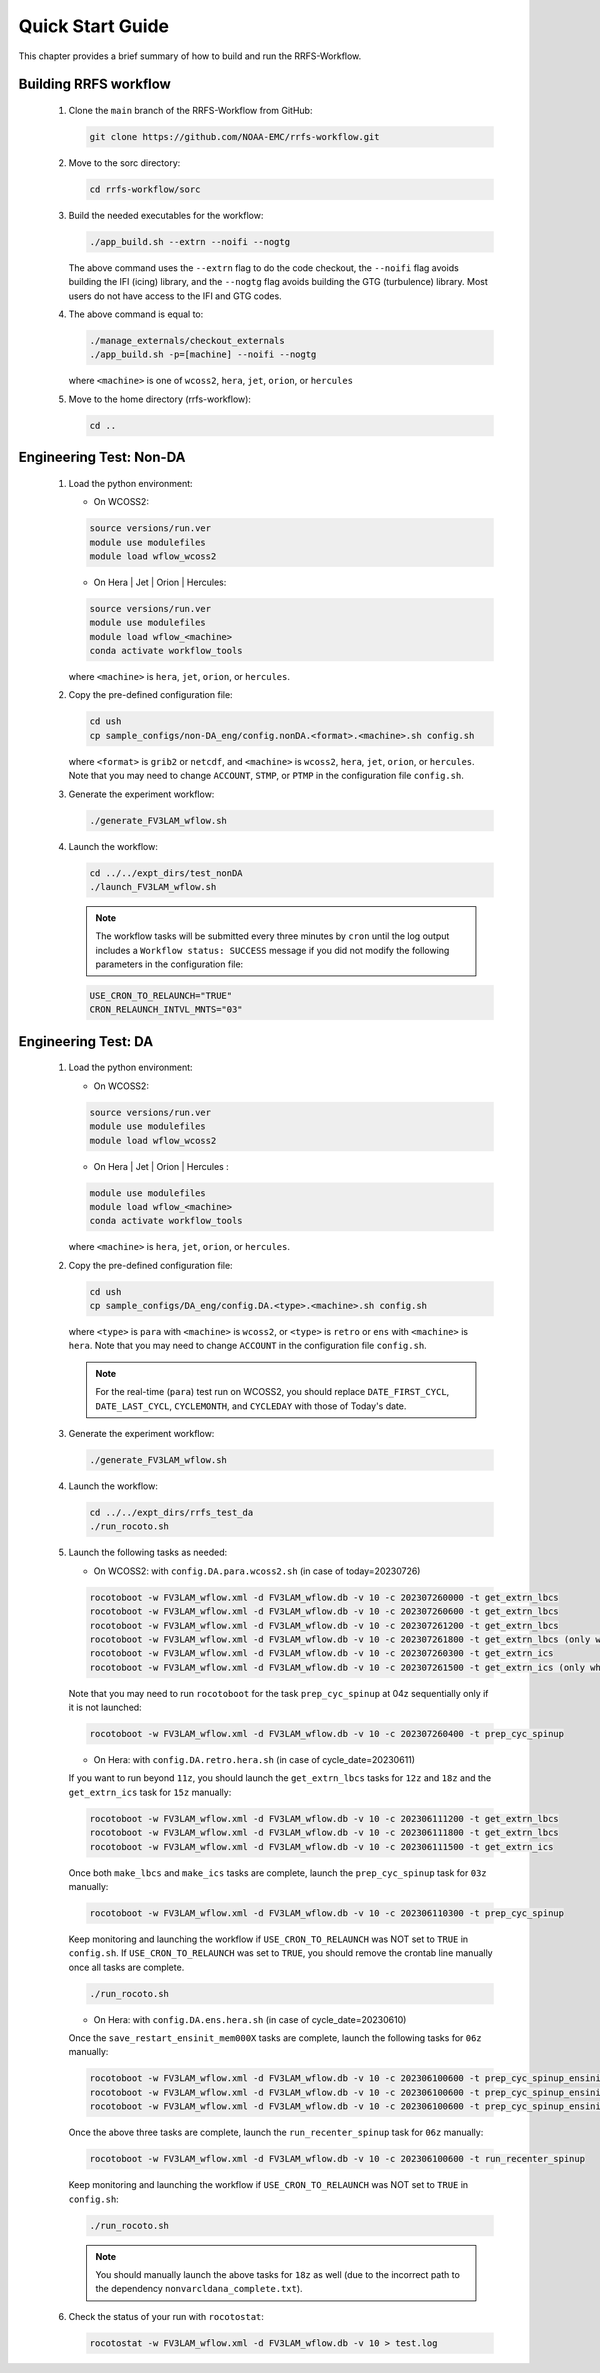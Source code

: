 .. _NCQuickstart:

====================
Quick Start Guide
====================

This chapter provides a brief summary of how to build and run the RRFS-Workflow.


.. _QuickBuildRun:

Building RRFS workflow
===============================================

   #. Clone the ``main`` branch of the RRFS-Workflow from GitHub:

      .. code-block:: console

        git clone https://github.com/NOAA-EMC/rrfs-workflow.git

   #. Move to the sorc directory:

      .. code-block:: console

        cd rrfs-workflow/sorc

   #. Build the needed executables for the workflow: 

      .. code-block:: console

        ./app_build.sh --extrn --noifi --nogtg
      The above command uses the ``--extrn`` flag to do the code checkout, the ``--noifi`` flag avoids   building the IFI (icing) library, and the ``--nogtg`` flag avoids building the GTG (turbulence) library.  Most users do not have access to the IFI and GTG codes.

   #. The above command is equal to:

      .. code-block:: console
            
         ./manage_externals/checkout_externals
         ./app_build.sh -p=[machine] --noifi --nogtg

      where ``<machine>`` is one of ``wcoss2``, ``hera``, ``jet``, ``orion``, or ``hercules``  

   #. Move to the home directory (rrfs-workflow):

      .. code-block:: console

         cd ..

Engineering Test: Non-DA
===============================================

   #. Load the python environment:

      * On WCOSS2:

      .. code-block:: console
         
         source versions/run.ver
         module use modulefiles
         module load wflow_wcoss2

      * On Hera | Jet | Orion | Hercules:

      .. code-block:: console
         
         source versions/run.ver
         module use modulefiles
         module load wflow_<machine>
         conda activate workflow_tools

      where ``<machine>`` is ``hera``, ``jet``, ``orion``, or ``hercules``.

   #. Copy the pre-defined configuration file: 

      .. code-block:: console

         cd ush
         cp sample_configs/non-DA_eng/config.nonDA.<format>.<machine>.sh config.sh
      
      where ``<format>`` is ``grib2`` or ``netcdf``, and ``<machine>`` is ``wcoss2``, ``hera``, ``jet``, ``orion``, or ``hercules``. Note that you may need to change ``ACCOUNT``, ``STMP``, or ``PTMP`` in the configuration file ``config.sh``.

   #. Generate the experiment workflow:

      .. code-block:: console

         ./generate_FV3LAM_wflow.sh

   #. Launch the workflow:

      .. code-block:: console

         cd ../../expt_dirs/test_nonDA
         ./launch_FV3LAM_wflow.sh

      .. note::
         The workflow tasks will be submitted every three minutes by ``cron`` until the log output includes a ``Workflow status: SUCCESS`` message if you did not modify the following parameters in the configuration file:

      .. code-block:: console

         USE_CRON_TO_RELAUNCH="TRUE"
         CRON_RELAUNCH_INTVL_MNTS="03"


Engineering Test: DA
===============================================

   #. Load the python environment:

      * On WCOSS2:

      .. code-block:: console
         
         source versions/run.ver
         module use modulefiles
         module load wflow_wcoss2

      * On Hera | Jet | Orion | Hercules :

      .. code-block:: console
         
         module use modulefiles
         module load wflow_<machine>
         conda activate workflow_tools

      where ``<machine>`` is ``hera``, ``jet``, ``orion``, or ``hercules``. 

   #. Copy the pre-defined configuration file: 

      .. code-block:: console

         cd ush
         cp sample_configs/DA_eng/config.DA.<type>.<machine>.sh config.sh
      
      where ``<type>`` is ``para`` with ``<machine>`` is ``wcoss2``, or ``<type>`` is ``retro`` or ``ens`` with ``<machine>`` is ``hera``. Note that you may need to change ``ACCOUNT`` in the configuration file ``config.sh``.

      .. note::
         For the real-time (``para``) test run on WCOSS2, you should replace ``DATE_FIRST_CYCL``, ``DATE_LAST_CYCL``, ``CYCLEMONTH``, and ``CYCLEDAY`` with those of Today's date.

   #. Generate the experiment workflow:

      .. code-block:: console

         ./generate_FV3LAM_wflow.sh

   #. Launch the workflow:

      .. code-block:: console

         cd ../../expt_dirs/rrfs_test_da
         ./run_rocoto.sh

   #. Launch the following tasks as needed:

      * On WCOSS2: with ``config.DA.para.wcoss2.sh`` (in case of today=20230726)

      .. code-block:: console

         rocotoboot -w FV3LAM_wflow.xml -d FV3LAM_wflow.db -v 10 -c 202307260000 -t get_extrn_lbcs
         rocotoboot -w FV3LAM_wflow.xml -d FV3LAM_wflow.db -v 10 -c 202307260600 -t get_extrn_lbcs
         rocotoboot -w FV3LAM_wflow.xml -d FV3LAM_wflow.db -v 10 -c 202307261200 -t get_extrn_lbcs
         rocotoboot -w FV3LAM_wflow.xml -d FV3LAM_wflow.db -v 10 -c 202307261800 -t get_extrn_lbcs (only when data is available)
         rocotoboot -w FV3LAM_wflow.xml -d FV3LAM_wflow.db -v 10 -c 202307260300 -t get_extrn_ics 
         rocotoboot -w FV3LAM_wflow.xml -d FV3LAM_wflow.db -v 10 -c 202307261500 -t get_extrn_ics (only when data is available)

      Note that you may need to run ``rocotoboot`` for the task ``prep_cyc_spinup`` at 04z sequentially only if it is not launched:

      .. code-block:: console

         rocotoboot -w FV3LAM_wflow.xml -d FV3LAM_wflow.db -v 10 -c 202307260400 -t prep_cyc_spinup

      * On Hera: with ``config.DA.retro.hera.sh`` (in case of cycle_date=20230611)

      If you want to run beyond ``11z``, you should launch the ``get_extrn_lbcs`` tasks for ``12z`` and ``18z`` and the ``get_extrn_ics`` task for ``15z`` manually:

      .. code-block:: console

         rocotoboot -w FV3LAM_wflow.xml -d FV3LAM_wflow.db -v 10 -c 202306111200 -t get_extrn_lbcs
         rocotoboot -w FV3LAM_wflow.xml -d FV3LAM_wflow.db -v 10 -c 202306111800 -t get_extrn_lbcs
         rocotoboot -w FV3LAM_wflow.xml -d FV3LAM_wflow.db -v 10 -c 202306111500 -t get_extrn_ics

      Once both ``make_lbcs`` and ``make_ics`` tasks are complete, launch the ``prep_cyc_spinup`` task for ``03z`` manually:

      .. code-block:: console

         rocotoboot -w FV3LAM_wflow.xml -d FV3LAM_wflow.db -v 10 -c 202306110300 -t prep_cyc_spinup

      Keep monitoring and launching the workflow if ``USE_CRON_TO_RELAUNCH`` was NOT set to ``TRUE`` in ``config.sh``. If ``USE_CRON_TO_RELAUNCH`` was set to ``TRUE``, you should remove the crontab line manually once all tasks are complete.

      .. code-block:: console

         ./run_rocoto.sh

      * On Hera: with ``config.DA.ens.hera.sh`` (in case of cycle_date=20230610)

      Once the ``save_restart_ensinit_mem000X`` tasks are complete, launch the following tasks for ``06z`` manually:

      .. code-block:: console

         rocotoboot -w FV3LAM_wflow.xml -d FV3LAM_wflow.db -v 10 -c 202306100600 -t prep_cyc_spinup_ensinit_mem0001
         rocotoboot -w FV3LAM_wflow.xml -d FV3LAM_wflow.db -v 10 -c 202306100600 -t prep_cyc_spinup_ensinit_mem0002
         rocotoboot -w FV3LAM_wflow.xml -d FV3LAM_wflow.db -v 10 -c 202306100600 -t prep_cyc_spinup_ensinit_mem0003

      Once the above three tasks are complete, launch the ``run_recenter_spinup`` task for ``06z`` manually:

      .. code-block:: console

         rocotoboot -w FV3LAM_wflow.xml -d FV3LAM_wflow.db -v 10 -c 202306100600 -t run_recenter_spinup

      Keep monitoring and launching the workflow if ``USE_CRON_TO_RELAUNCH`` was NOT set to ``TRUE`` in ``config.sh``:

      .. code-block:: console

         ./run_rocoto.sh

      .. note::
         You should manually launch the above tasks for ``18z`` as well (due to the incorrect path to the dependency ``nonvarcldana_complete.txt``).

   #. Check the status of your run with ``rocotostat``:

      .. code-block:: console

         rocotostat -w FV3LAM_wflow.xml -d FV3LAM_wflow.db -v 10 > test.log

